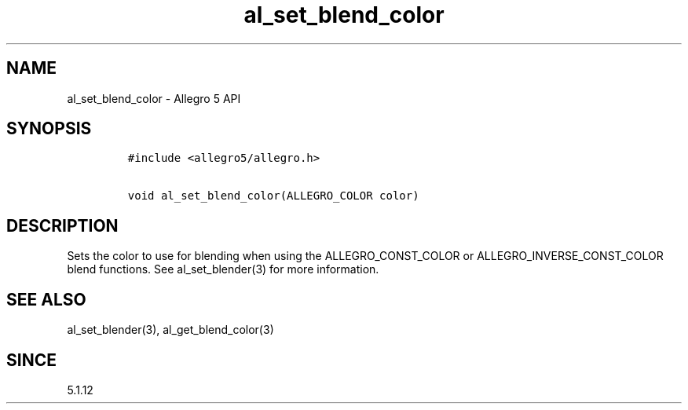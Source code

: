 .\" Automatically generated by Pandoc 1.19.2.4
.\"
.TH "al_set_blend_color" "3" "" "Allegro reference manual" ""
.hy
.SH NAME
.PP
al_set_blend_color \- Allegro 5 API
.SH SYNOPSIS
.IP
.nf
\f[C]
#include\ <allegro5/allegro.h>

void\ al_set_blend_color(ALLEGRO_COLOR\ color)
\f[]
.fi
.SH DESCRIPTION
.PP
Sets the color to use for blending when using the ALLEGRO_CONST_COLOR or
ALLEGRO_INVERSE_CONST_COLOR blend functions.
See al_set_blender(3) for more information.
.SH SEE ALSO
.PP
al_set_blender(3), al_get_blend_color(3)
.SH SINCE
.PP
5.1.12
